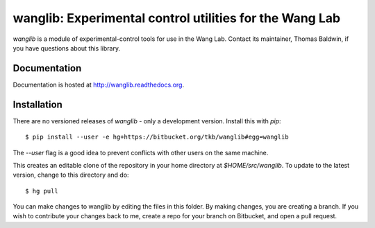 wanglib: Experimental control utilities for the Wang Lab
========================================================

`wanglib` is a module of experimental-control tools for use in the Wang
Lab. Contact its maintainer, Thomas Baldwin, if you have questions about
this library.

Documentation
-------------

Documentation is hosted at http://wanglib.readthedocs.org.

Installation
------------

There are no versioned releases of `wanglib` - only a development
version. Install this with `pip`::

    $ pip install --user -e hg+https://bitbucket.org/tkb/wanglib#egg=wanglib

The `--user` flag is a good idea to prevent conflicts with other users
on the same machine. 

This creates an editable clone of the repository in your home directory at
`$HOME/src/wanglib`. To update to the latest version, change to this
directory and do::

    $ hg pull

You can make changes to wanglib by editing the files in this folder.
By making changes, you are creating a branch. If you wish to contribute
your changes back to me, create a repo for your branch on Bitbucket, and
open a pull request.

